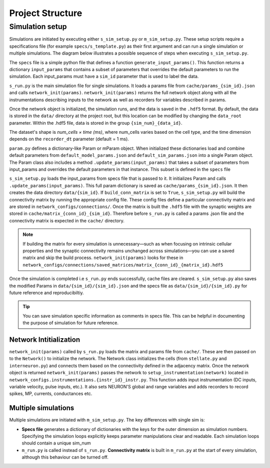 =================
Project Structure
=================

Simulation setup
----------------
Simulations are initiated by executing either ``s_sim_setup.py`` or ``m_sim_setup.py``. 
These setup scripts require a specifications file (for example ``specs/s_template.py``) as their first argument and can 
run a single simulation or multiple simulations. The diagram below illustrates a possible sequence of steps when executing ``s_sim_setup.py``.

.. image:: ./workflow.svg
  :width: 720
  :alt: Simulation Workflow
  :class: only-light

.. image:: ./workflow_dark.svg
  :width: 720
  :alt: Simulation Workflow
  :class: only-dark


The ``specs`` file is a simple python file that defines a function ``generate_input_params()``. This function returns a
dictionary ``input_params`` that contains a subset of parameters that overrides the default parameters to run the simulation. Each
input_params must have a ``sim_id`` parameter that is used to label the data.

.. code-block:: python
    :caption: Example input_params
    :linenos:
    :emphasize-lines: 8

    def generate_input_params()-> dict:
        """Generates a dictionary of input parameters for a simulation.

        """
        sim_dur=12000 #in ms
        input_params = {   
            "sim_dur": sim_dur,
            "sim_id": "BaseModel", #Important. This is used to save the simulation data
            "init_noise_seed":np.random.randint(0,100000),
            "stell_const_dc":[-2e-3,-7e-3],
            "show_progress_bar":True,
            "n_cpus":40, #all avail

        }
        return input_params

``s_run.py`` is the main simulation file for single simulations. It loads a params file from ``cache/params_{sim_id}.json`` and calls
``network_init(params)``. ``network_init(params)`` returns the full network object along with all the
instrumentations describing inputs to the network as well as recorders for variables described in params. 

Once the network object is initialized, the simulation runs, and the data is saved in the ``.hdf5`` format. By default, 
the data is stored in the ``data/`` directory at the project root, but this location can be modified by changing the ``data_root``
parameter. Within the .hdf5 file, data is stored in the group ``{sim_num}_{data_id}``.

The dataset's shape is *num_cells × time (ms)*, where num_cells varies based on the cell type, and the time dimension depends 
on the ``recorder_dt`` parameter (default = 1 ms).

``param.py`` defines a dictionary-like Param or mParam object. When initialized these dictionaries load and combine default 
parameters from ``default_model_params.json`` and ``default_sim_params.json`` into a single Param object. The Param class 
also includes a method ``.update_params(input_params)`` that takes a subset of parameters from input_params and overrides
the default parameters in that instance. This subset is defined in the ``specs`` file 

``s_sim_setup.py`` loads the input_params from specs file that is passed to it. It initializes Param and calls 
``.update_params(input_params)``. This full param dictionary is saved as ``cache/params_{sim_id}.json``. 
It then creates the data directory ``data/{sim_id}``. If ``build_conn_matrix`` is set to ``True``, ``s_sim_setup.py`` will 
build the connectivity matrix by running the appropriate config file. These config files define a particular connectivity 
matrix and are stored in ``network_configs/connections/``. Once the matrix is built the ``.hdf5`` file with the synaptic 
weights are stored in ``cache/matrix_{conn_id}_{sim_id}``. Therefore before ``s_run.py`` is called a params .json file 
and the connectivity matrix is expected in the ``cache/``
directory.

.. note::
    If building the matrix for every simulation is unnecessary—such as when focusing on intrinsic cellular properties 
    and the synaptic connectivity remains unchanged across simulations—you can use a saved matrix and skip the build process. 
    ``network_init(params)`` looks for these in ``network_configs/connections/saved_matrices/matrix_{conn_id}_{matrix_id}.hdf5``

Once the simulation is completed i.e ``s_run.py`` ends successfully, cache files are cleared. ``s_sim_setup.py`` also saves the modified Params in ``data/{sim_id}/{sim_id}.json`` 
and the specs file as ``data/{sim_id}/{sim_id}.py`` for future reference and reproducibiltiy.

.. tip::

    You can save simulation specific information as comments in specs file. This can be helpful in documenting the purpose of simulation for future reference.

Network Intitialization
^^^^^^^^^^^^^^^^^^^^^^^

``network_init(params)`` called by ``s_run.py`` loads the matrix and params file from ``cache/``. These are then passed on to the ``Network()`` to initialize the network.
The Network class initializes the cells (from ``stellate.py`` and ``interneuron.py``) and connects them based on the connectivity defined in the adjacency matrix.
Once the network object is returned ``network_init(params)`` passes the network to ``setup_instrumentation(network)`` located in 
``network_configs.instrumentations.{instr_id}_instr.py``. This function adds input instrumentation (DC inputs, variable velocity, pulse inputs, etc.). It also sets
NEURON'S global and range variables and adds recorders to record spikes, MP, currents, conductances etc.

Multiple simulations
^^^^^^^^^^^^^^^^^^^^
Multiple simulations are initiated with ``m_sim_setup.py``. The key differences with single sim is:

* **Specs file** generates a dictionary of dictionaries with the keys for the outer dimension as simulation numbers. 
  Specifying the simulation loops explicitly keeps parameter manipulations clear and readable. Each simulation loops
  should contain a unique sim_num


  .. code-block:: python
      :caption: Parmeter dictionary for multiple simulations

      {"0": {"N_stell":384,..},
       "1": {"N_stell":384,..},
       ...
      }

  .. code-block:: python
      :caption: Example mult_input_params
      :linenos:
      :emphasize-lines: 19

      def generate_mult_input_params()-> dict:
          """Generates a dictionary of multiple input parameters

          Used for multiple simulations. Each input_params dictionary should contain 
          a unique sim_num.
          
          Returns:
              dict: A dictionary of all input parameters
          """
          sim_dur=200 #in ms
          mult_input_params = {}
          for sim_num in range(3):
              input_params = {
                  "sim_dur": sim_dur,
                  "N_intrnrn": 196,
                  "N_stell": int(196*2),
                  "N_per_sheet": 196,
                  "sim_id": "mBaseModel",  #Important. Used to save the simulation data
                  "sim_num":str(sim_num)  #Important!.
                                          # Assign a simulation number to every simulation

              }
              mult_input_params[str(sim_num)] = input_params #Important.
          return mult_input_params

* ``m_run.py`` is called instead of ``s_run.py``. **Connectivity matrix** is built in ``m_run.py`` at the start of every simulation,
  although this behaviour can be turned off.
  
    

